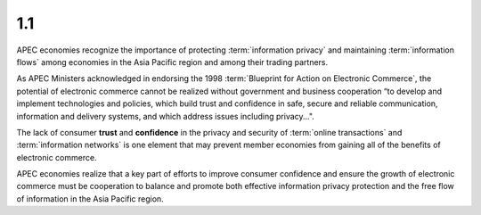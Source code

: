 1.1
-------

APEC economies recognize 
the importance of protecting :term:`information privacy` and
maintaining :term:`information flows` 
among economies in the Asia Pacific region and
among their trading partners. 

As APEC Ministers acknowledged 
in endorsing the 1998 :term:`Blueprint for Action on Electronic Commerce`, 
the potential of electronic commerce 
cannot be realized without government and business cooperation 
“to develop and implement technologies and policies, 
which build trust and confidence in safe, secure 
and reliable communication, 
information and delivery systems, 
and which address issues including privacy...". 

The lack of consumer **trust** and **confidence**
in the privacy and security of :term:`online transactions` 
and :term:`information networks` 
is one element that may prevent member economies 
from gaining all of the benefits of electronic commerce. 

APEC economies realize that 
a key part of efforts to improve consumer confidence 
and ensure the growth of electronic commerce 
must be cooperation to balance and promote both effective information privacy protection
and the free flow of information in the Asia Pacific region.
